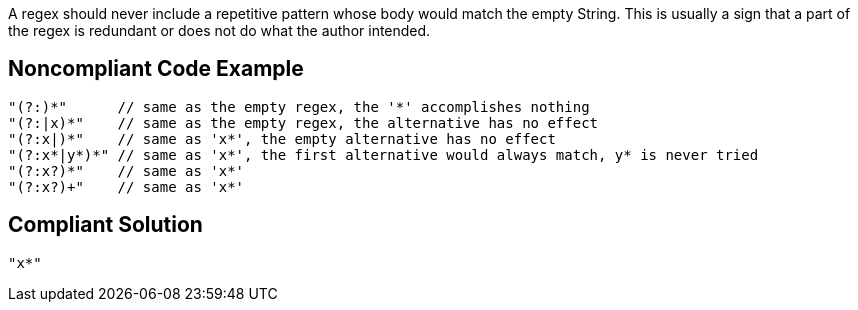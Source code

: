 A regex should never include a repetitive pattern whose body would match the empty String. This is usually a sign that a part of the regex is redundant or does not do what the author intended.

== Noncompliant Code Example

----
"(?:)*"      // same as the empty regex, the '*' accomplishes nothing
"(?:|x)*"    // same as the empty regex, the alternative has no effect
"(?:x|)*"    // same as 'x*', the empty alternative has no effect
"(?:x*|y*)*" // same as 'x*', the first alternative would always match, y* is never tried
"(?:x?)*"    // same as 'x*'
"(?:x?)+"    // same as 'x*'
----

== Compliant Solution

----
"x*"
----
